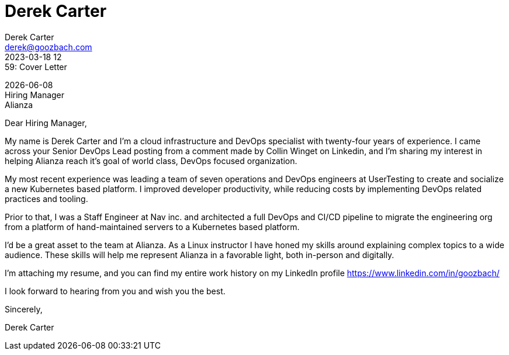 = Derek Carter
Derek Carter <derek@goozbach.com>
2023-03-18 12:59: Cover Letter
:attribute-missing: drop-line
:icons: font
:role_name: Senior DevOps Lead
:role_description: world class, DevOps focused organization
:role_source: a comment made by Collin Winget on Linkedin
:hiring_manager_name: Hiring Manager
:company_name: Alianza
:company_address:

[%hardbreaks]
{docdate}
{hiring_manager_name}
{company_name}
{company_address}

Dear {hiring_manager_name},

My name is {firstname} {lastname} and I'm a cloud infrastructure and DevOps
specialist with twenty-four years of experience.
I came across your {role_name} posting from {role_source}, and I'm sharing my
interest in helping {company_name} reach it's goal of {role_description}.

My most recent experience was leading a team of seven operations and DevOps
engineers at UserTesting to create and socialize a new Kubernetes based platform.
I improved developer productivity, while reducing costs by implementing DevOps
related practices and tooling.

Prior to that, I was a Staff Engineer at Nav inc. and architected a full DevOps and
CI/CD pipeline to migrate the engineering org from a platform of hand-maintained
servers to a Kubernetes based platform.

I'd be a great asset to the team at {company_name}.
As a Linux instructor I have honed my skills around explaining complex topics
to a wide audience. These skills will help me represent {company_name} in a favorable
light, both in-person and digitally.

I'm attaching my resume, and you can find my entire work history on my LinkedIn
profile https://www.linkedin.com/in/goozbach/

I look forward to hearing from you and wish you the best.

Sincerely,

Derek Carter

